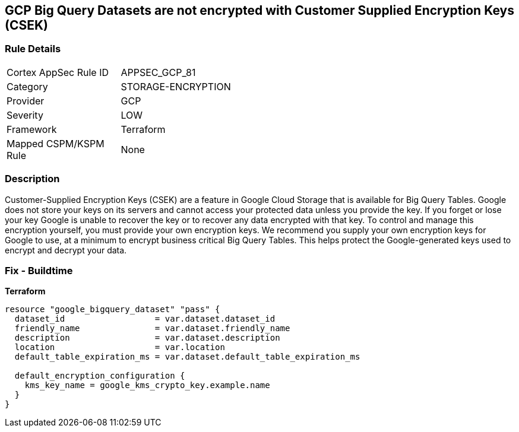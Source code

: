 == GCP Big Query Datasets are not encrypted with Customer Supplied Encryption Keys (CSEK)


=== Rule Details

[width=45%]
|===
|Cortex AppSec Rule ID |APPSEC_GCP_81
|Category |STORAGE-ENCRYPTION
|Provider |GCP
|Severity |LOW
|Framework |Terraform
|Mapped CSPM/KSPM Rule |None
|===


=== Description 


Customer-Supplied Encryption Keys (CSEK) are a feature in Google Cloud Storage that is available for Big Query Tables.
Google does not store your keys on its servers and cannot access your protected data unless you provide the key.
If you forget or lose your key Google is unable to recover the key or to recover any data encrypted with that key.
To control and manage this encryption yourself, you must provide your own encryption keys.
We recommend you supply your own encryption keys for Google to use, at a minimum to encrypt business critical Big Query Tables.
This helps protect the Google-generated keys used to encrypt and decrypt your data.

=== Fix - Buildtime


*Terraform* 




[source,go]
----
resource "google_bigquery_dataset" "pass" {
  dataset_id                  = var.dataset.dataset_id
  friendly_name               = var.dataset.friendly_name
  description                 = var.dataset.description
  location                    = var.location
  default_table_expiration_ms = var.dataset.default_table_expiration_ms

  default_encryption_configuration {
    kms_key_name = google_kms_crypto_key.example.name
  }
}
----

